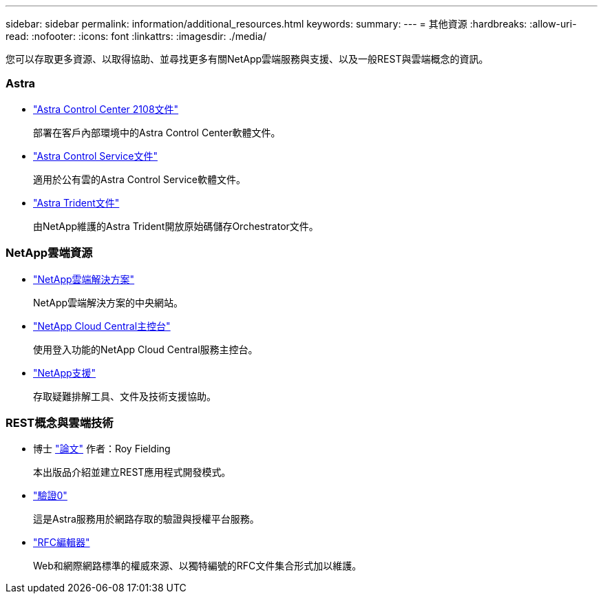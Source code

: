 ---
sidebar: sidebar 
permalink: information/additional_resources.html 
keywords:  
summary:  
---
= 其他資源
:hardbreaks:
:allow-uri-read: 
:nofooter: 
:icons: font
:linkattrs: 
:imagesdir: ./media/


[role="lead"]
您可以存取更多資源、以取得協助、並尋找更多有關NetApp雲端服務與支援、以及一般REST與雲端概念的資訊。



=== Astra

* https://docs.netapp.com/us-en/astra-control-center-2108/["Astra Control Center 2108文件"^]
+
部署在客戶內部環境中的Astra Control Center軟體文件。

* https://docs.netapp.com/us-en/astra-control-service/["Astra Control Service文件"^]
+
適用於公有雲的Astra Control Service軟體文件。

* https://docs.netapp.com/us-en/trident/["Astra Trident文件"^]
+
由NetApp維護的Astra Trident開放原始碼儲存Orchestrator文件。





=== NetApp雲端資源

* https://cloud.netapp.com/["NetApp雲端解決方案"^]
+
NetApp雲端解決方案的中央網站。

* https://services.cloud.netapp.com/redirect-to-login?startOnSignup=false["NetApp Cloud Central主控台"^]
+
使用登入功能的NetApp Cloud Central服務主控台。

* https://mysupport.netapp.com/["NetApp支援"^]
+
存取疑難排解工具、文件及技術支援協助。





=== REST概念與雲端技術

* 博士 https://www.ics.uci.edu/~fielding/pubs/dissertation/top.htm["論文"^] 作者：Roy Fielding
+
本出版品介紹並建立REST應用程式開發模式。

* https://auth0.com/["驗證0"^]
+
這是Astra服務用於網路存取的驗證與授權平台服務。

* https://www.rfc-editor.org/["RFC編輯器"^]
+
Web和網際網路標準的權威來源、以獨特編號的RFC文件集合形式加以維護。


